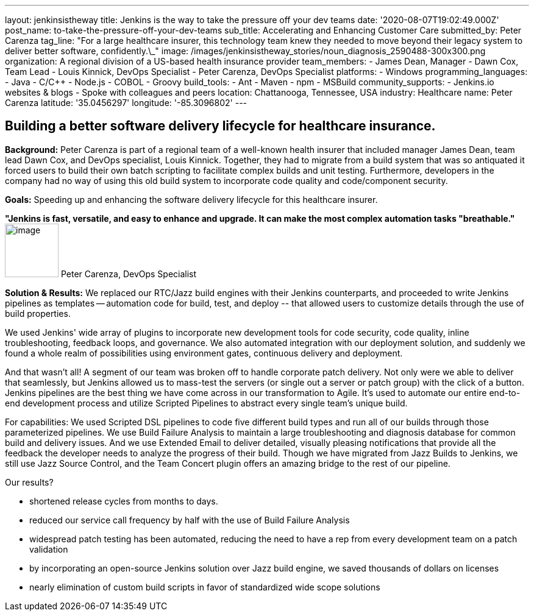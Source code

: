 ---
layout: jenkinsistheway
title: Jenkins is the way to take the pressure off your dev teams
date: '2020-08-07T19:02:49.000Z'
post_name: to-take-the-pressure-off-your-dev-teams
sub_title: Accelerating and Enhancing Customer Care
submitted_by: Peter Carenza
tag_line: "For a large healthcare insurer, this technology team knew they needed to move beyond their legacy system to deliver better software, confidently.\_"
image: /images/jenkinsistheway_stories/noun_diagnosis_2590488-300x300.png
organization: A regional division of a US-based health insurance provider
team_members:
  - James Dean, Manager
  - Dawn Cox, Team Lead
  - Louis Kinnick, DevOps Specialist
  - Peter Carenza, DevOps Specialist
platforms:
  - Windows
programming_languages:
  - Java
  - C/C++
  - Node.js
  - COBOL
  - Groovy
build_tools:
  - Ant
  - Maven
  - npm
  - MSBuild
community_supports:
  - Jenkins.io websites & blogs
  - Spoke with colleagues and peers
location: Chattanooga, Tennessee, USA
industry: Healthcare
name: Peter Carenza
latitude: '35.0456297'
longitude: '-85.3096802'
---




== Building a better software delivery lifecycle for healthcare insurance.

*Background:* Peter Carenza is part of a regional team of a well-known health insurer that included manager James Dean, team lead Dawn Cox, and DevOps specialist, Louis Kinnick. Together, they had to migrate from a build system that was so antiquated it forced users to build their own batch scripting to facilitate complex builds and unit testing. Furthermore, developers in the company had no way of using this old build system to incorporate code quality and code/component security. 

*Goals:* Speeding up and enhancing the software delivery lifecycle for this healthcare insurer.

*"Jenkins is fast, versatile, and easy to enhance and upgrade. It can make the most complex automation tasks "breathable."* image:/images/jenkinsistheway_stories/peter.jpeg[image,width=88,height=88] Peter Carenza, DevOps Specialist

*Solution & Results:* We replaced our RTC/Jazz build engines with their Jenkins counterparts, and proceeded to write Jenkins pipelines as templates -- automation code for build, test, and deploy -- that allowed users to customize details through the use of build properties. 

We used Jenkins' wide array of plugins to incorporate new development tools for code security, code quality, inline troubleshooting, feedback loops, and governance. We also automated integration with our deployment solution, and suddenly we found a whole realm of possibilities using environment gates, continuous delivery and deployment. 

And that wasn't all! A segment of our team was broken off to handle corporate patch delivery. Not only were we able to deliver that seamlessly, but Jenkins allowed us to mass-test the servers (or single out a server or patch group) with the click of a button. Jenkins pipelines are the best thing we have come across in our transformation to Agile. It's used to automate our entire end-to-end development process and utilize Scripted Pipelines to abstract every single team's unique build.

For capabilities: We used Scripted DSL pipelines to code five different build types and run all of our builds through those parameterized pipelines. We use Build Failure Analysis to maintain a large troubleshooting and diagnosis database for common build and delivery issues. And we use Extended Email to deliver detailed, visually pleasing notifications that provide all the feedback the developer needs to analyze the progress of their build. Though we have migrated from Jazz Builds to Jenkins, we still use Jazz Source Control, and the Team Concert plugin offers an amazing bridge to the rest of our pipeline.

Our results?

* shortened release cycles from months to days.
* reduced our service call frequency by half with the use of Build Failure Analysis
* widespread patch testing has been automated, reducing the need to have a rep from every development team on a patch validation
* by incorporating an open-source Jenkins solution over Jazz build engine, we saved thousands of dollars on licenses
* nearly elimination of custom build scripts in favor of standardized wide scope solutions
